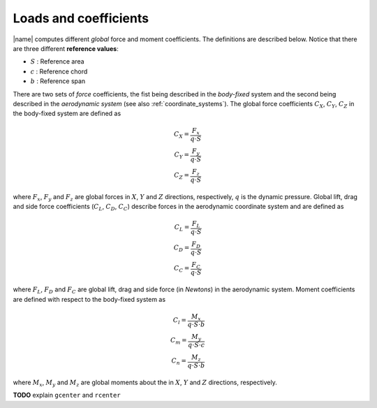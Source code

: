 .. _coeffs:

Loads and coefficients
======================

|name| computes different *global* force and moment coefficients. The definitions are described below. Notice that there are three different **reference values**:

* :math:`S` : Reference area
* :math:`c` : Reference chord
* :math:`b` : Reference span

There are two sets of *force* coefficients, the fist being described in the *body-fixed* system and the second being described in the *aerodynamic system* (see also :ref:`coordinate_systems`). The global force coefficients :math:`C_X`, :math:`C_Y`, :math:`C_Z` in the body-fixed system are defined as

.. math::
    C_X = \frac{F_x}{q \cdot S} \\
    C_Y = \frac{F_y}{q \cdot S} \\
    C_Z = \frac{F_z}{q \cdot S}

where :math:`F_x`, :math:`F_y` and :math:`F_z` are global forces in :math:`X`, :math:`Y` and :math:`Z` directions, respectively, :math:`q` is the dynamic pressure. Global lift, drag and side force coefficients (:math:`C_L`, :math:`C_D`, :math:`C_C`) describe forces in the aerodynamic coordinate system and are defined as

.. math::
    C_L = \frac{F_L}{q \cdot S} \\
    C_D = \frac{F_D}{q \cdot S} \\
    C_C = \frac{F_C}{q \cdot S}

where :math:`F_L`, :math:`F_D` and :math:`F_C` are global lift, drag and side force (in *Newtons*) in the aerodynamic system. Moment coefficients are defined with respect to the body-fixed system as

.. math::
    C_l = \frac{M_x}{q \cdot S \cdot b} \\
    C_m = \frac{M_y}{q \cdot S \cdot c} \\
    C_n = \frac{M_z}{q \cdot S \cdot b}

where :math:`M_x`, :math:`M_y` and :math:`M_z` are global moments about the in :math:`X`, :math:`Y` and :math:`Z` directions, respectively.

**TODO** explain ``gcenter`` and ``rcenter``
